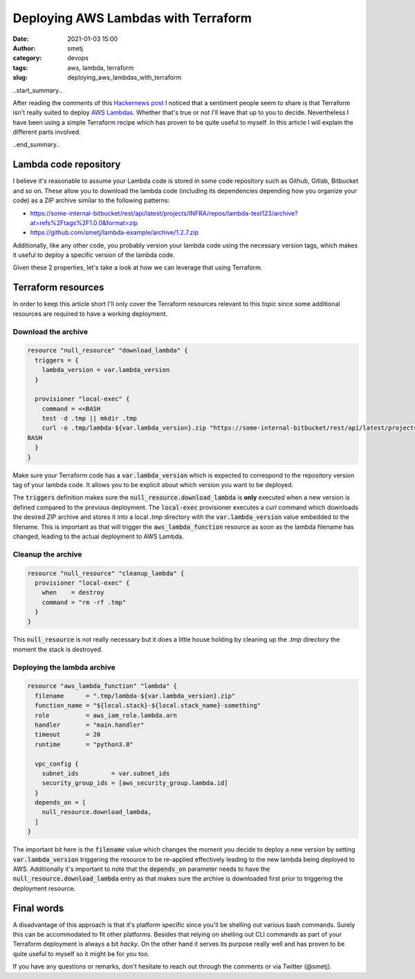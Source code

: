 Deploying AWS Lambdas with Terraform
####################################

:date: 2021-01-03 15:00
:author: smetj
:category: devops
:tags: aws, lambda, terraform
:slug: deploying_aws_lambdas_with_terraform

.. role:: highlight(code)
   :language: text

|picture|

..start_summary..

After reading the comments of this `Hackernews post`_ I noticed that a
sentiment people seem to share is that Terraform isn't really suited to deploy
`AWS Lambdas`_. Whether that's true or not I'll leave that up to you to
decide. Nevertheless I have been using a simple Terraform recipe which has
proven to be quite useful to myself.  In this article I will explain the
different parts involved.

..end_summary..

Lambda code repository
----------------------

I believe it's reasonable to assume your Lambda code is stored in some code
repository such as Github, Gitlab, Bitbucket and so on. These allow you to
download the lambda code (including its dependencies depending how you
organize your code) as a ZIP archive similar to the following patterns:

- https://some-internal-bitbucket/rest/api/latest/projects/INFRA/repos/lambda-test123/archive?at=refs%2Ftags%2F1.0.0&format=zip
- https://github.com/smetj/lambda-example/archive/1.2.7.zip

Additionally, like any other code, you probably version your lambda code using
the necessary version tags, which makes it useful to deploy a specific version
of the lambda code.

Given these 2 properties, let's take a look at how we can leverage that using
Terraform.

Terraform resources
-------------------

In order to keep this article short I'll only cover the Terraform resources
relevant to this topic since some additional resources are required to have a
working deployment.

Download the archive
====================

.. code-block:: terraform

    resource "null_resource" "download_lambda" {
      triggers = {
        lambda_version = var.lambda_version
      }

      provisioner "local-exec" {
        command = <<BASH
        test -d .tmp || mkdir .tmp
        curl -o .tmp/lambda-${var.lambda_version}.zip "https://some-internal-bitbucket/rest/api/latest/projects/INFRA/repos/lambda-test123/archive?at=refs%2Ftags%2F${var.lambda_version}&format=zip"
    BASH
      }
    }

Make sure your Terraform code has a :highlight:`var.lambda_version` which is
expected to correspond to the repository version tag of your lambda code. It
allows you to be explicit about which version you want to be deployed.

The :highlight:`triggers` definition makes sure the
:highlight:`null_resource.download_lambda` is **only** executed when a new version
is defined compared to the previous deployment.  The :highlight:`local-exec`
provisioner executes a *curl* command which downloads the desired
ZIP archive and stores it into a local *.tmp* directory with the
:highlight:`var.lambda_version` value embedded to the filename. This is
important as that will trigger the :highlight:`aws_lambda_function` resource
as soon as the lambda filename has changed, leading to the actual deployment
to AWS Lambda.

Cleanup the archive
===================

.. code-block:: text

    resource "null_resource" "cleanup_lambda" {
      provisioner "local-exec" {
        when    = destroy
        command = "rm -rf .tmp"
      }
    }

This :highlight:`null_resource` is not really necessary but it does a little
house holding by cleaning up the *.tmp* directory the moment the
stack is destroyed.


Deploying the lambda archive
============================

.. code-block:: text

    resource "aws_lambda_function" "lambda" {
      filename      = ".tmp/lambda-${var.lambda_version}.zip"
      function_name = "${local.stack}-${local.stack_name}-something"
      role          = aws_iam_role.lambda.arn
      handler       = "main.handler"
      timeout       = 20
      runtime       = "python3.8"

      vpc_config {
        subnet_ids         = var.subnet_ids
        security_group_ids = [aws_security_group.lambda.id]
      }
      depends_on = [
        null_resource.download_lambda,
      ]
    }

The important bit here is the :highlight:`filename` value which changes the
moment you decide to deploy a new version by setting
:highlight:`var.lambda_version` triggering the resource to be re-applied
effectively leading to the new lambda being deployed to AWS.  Additionally
it's important to note that the :highlight:`depends_on` parameter needs to
have the :highlight:`null_resource.download_lambda` entry as that makes sure
the archive is downloaded first prior to triggering the deployment resource.


Final words
-----------

A disadvantage of this approach is that it's platform specific since you'll be
shelling out various bash commands. Surely this can be accommodated to fit
other platforms.  Besides that relying on shelling out CLI commands as part of
your Terraform deployment is always a bit *hacky*. On the other hand it serves
its purpose really well and has proven to be quite useful to myself so it
might be for you too.

If you have any questions or remarks, don't hesitate to reach out through the
comments or via Twitter (@smetj).

.. _Hackernews post: https://news.ycombinator.com/item?id=25588898#25591164
.. _AWS Lambdas: https://aws.amazon.com/lambda/
.. |picture| image:: pics/deploying_aws_lambdas_with_terraform.png
